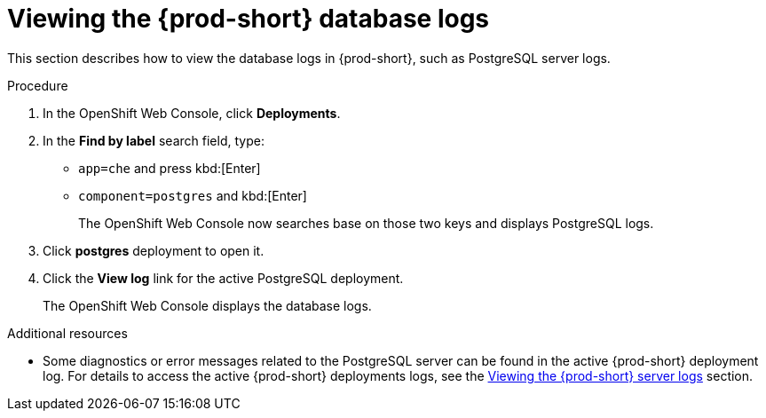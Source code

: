 // viewing-external-service-logs

:page-liquid:

[id="viewing-postgresql-server-logs_{context}"]
= Viewing the {prod-short} database logs

This section describes how to view the database logs in {prod-short}, such as PostgreSQL server logs.

.Procedure

. In the OpenShift Web Console, click *Deployments*.

. In the *Find by label* search field, type:
 ** `app=che` and press kbd:[Enter] 
 ** `component=postgres` and kbd:[Enter]
+
The OpenShift Web Console now searches base on those two keys and displays PostgreSQL logs.
 
. Click *postgres* deployment to open it.

. Click the *View log* link for the active PostgreSQL deployment.
+
The OpenShift Web Console displays the database logs.

.Additional resources

* Some diagnostics or error messages related to the PostgreSQL server can be found in the active {prod-short} deployment log. For details to access the active {prod-short} deployments logs, see the link:{site-baseurl}che-7/viewing-che-server-logs[Viewing the {prod-short} server logs] section.
